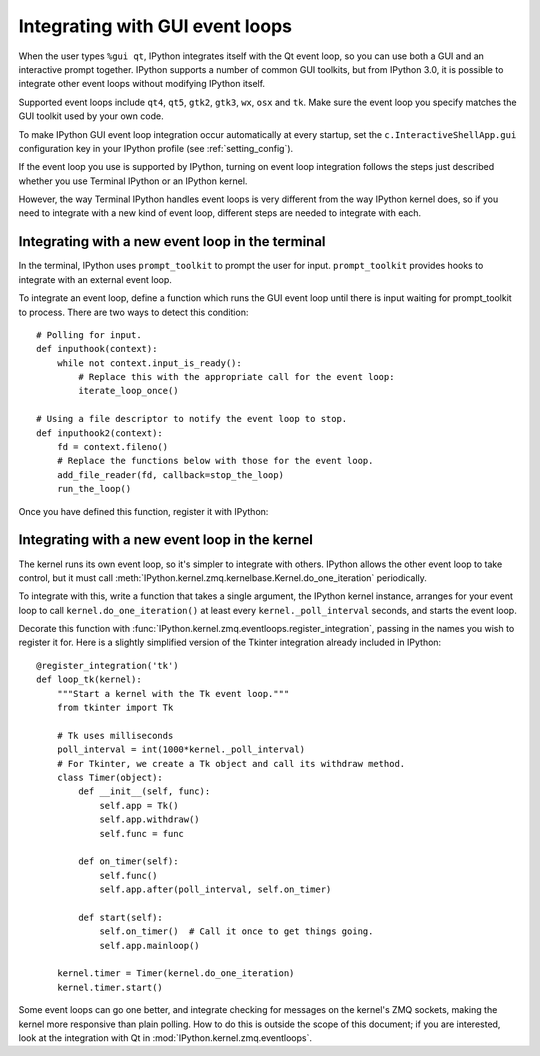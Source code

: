 ================================
Integrating with GUI event loops
================================

When the user types ``%gui qt``, IPython integrates itself with the Qt event
loop, so you can use both a GUI and an interactive prompt together. IPython
supports a number of common GUI toolkits, but from IPython 3.0, it is possible
to integrate other event loops without modifying IPython itself.

Supported event loops include ``qt4``, ``qt5``, ``gtk2``, ``gtk3``, ``wx``,
``osx`` and ``tk``. Make sure the event loop you specify matches the GUI
toolkit used by your own code.

To make IPython GUI event loop integration occur automatically at every
startup, set the ``c.InteractiveShellApp.gui`` configuration key in your
IPython profile (see :ref:`setting_config`).

If the event loop you use is supported by IPython, turning on event loop
integration follows the steps just described whether you use Terminal IPython
or an IPython kernel.

However, the way Terminal IPython handles event loops is very different from
the way IPython kernel does, so if you need to integrate with a new kind of
event loop, different steps are needed to integrate with each.

Integrating with a new event loop in the terminal
-------------------------------------------------

.. versionchanged:: 5.0

   There is a new API for event loop integration using prompt_toolkit.

In the terminal, IPython uses ``prompt_toolkit`` to prompt the user for input.
``prompt_toolkit`` provides hooks to integrate with an external event loop.

To integrate an event loop, define a function which runs the GUI event loop
until there is input waiting for prompt_toolkit to process. There are two ways
to detect this condition::

    # Polling for input.
    def inputhook(context):
        while not context.input_is_ready():
            # Replace this with the appropriate call for the event loop:
            iterate_loop_once()

    # Using a file descriptor to notify the event loop to stop.
    def inputhook2(context):
        fd = context.fileno()
        # Replace the functions below with those for the event loop.
        add_file_reader(fd, callback=stop_the_loop)
        run_the_loop()

Once you have defined this function, register it with IPython:

.. .. currentmodule:: IPython.terminal.pt_inputhooks

.. function:: register(name, inputhook)

   Register the function *inputhook* as the event loop integration for the
   GUI *name*. If ``name='foo'``, then the user can enable this integration
   by running ``%gui foo``.


Integrating with a new event loop in the kernel
-----------------------------------------------

The kernel runs its own event loop, so it's simpler to integrate with others.
IPython allows the other event loop to take control, but it must call
:meth:`IPython.kernel.zmq.kernelbase.Kernel.do_one_iteration` periodically.

To integrate with this, write a function that takes a single argument,
the IPython kernel instance, arranges for your event loop to call
``kernel.do_one_iteration()`` at least every ``kernel._poll_interval`` seconds,
and starts the event loop.

Decorate this function with :func:`IPython.kernel.zmq.eventloops.register_integration`,
passing in the names you wish to register it for. Here is a slightly simplified
version of the Tkinter integration already included in IPython::

    @register_integration('tk')
    def loop_tk(kernel):
        """Start a kernel with the Tk event loop."""
        from tkinter import Tk

        # Tk uses milliseconds
        poll_interval = int(1000*kernel._poll_interval)
        # For Tkinter, we create a Tk object and call its withdraw method.
        class Timer(object):
            def __init__(self, func):
                self.app = Tk()
                self.app.withdraw()
                self.func = func

            def on_timer(self):
                self.func()
                self.app.after(poll_interval, self.on_timer)

            def start(self):
                self.on_timer()  # Call it once to get things going.
                self.app.mainloop()

        kernel.timer = Timer(kernel.do_one_iteration)
        kernel.timer.start()

Some event loops can go one better, and integrate checking for messages on the
kernel's ZMQ sockets, making the kernel more responsive than plain polling. How
to do this is outside the scope of this document; if you are interested, look at
the integration with Qt in :mod:`IPython.kernel.zmq.eventloops`.

